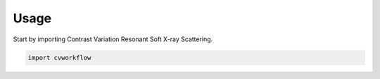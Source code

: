 =====
Usage
=====

Start by importing Contrast Variation Resonant Soft X-ray Scattering.

.. code-block:: python

    import cvworkflow
